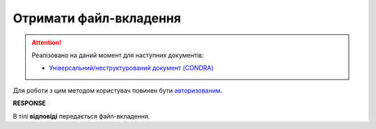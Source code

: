######################################################################
**Отримати файл-вкладення**
######################################################################

.. attention::
   Реалізовано на даний момент для наступних документів:
   
   * `Універсальний/неструктурований документ (CONDRA) <https://wiki.edin.ua/uk/latest/EDIN_Specs/XML/CONDRA_x.html>`__

Для роботи з цим методом користувач повинен бути `авторизованим <https://wiki.edin.ua/uk/latest/integration_2_0/APIv2/Methods/Authorization.html>`__.

.. csv-table:: 
  :file: GetAttachment.csv
  :widths:  10, 41
  :stub-columns: 0

**RESPONSE**

В тілі **відповіді** передається файл-вкладення.